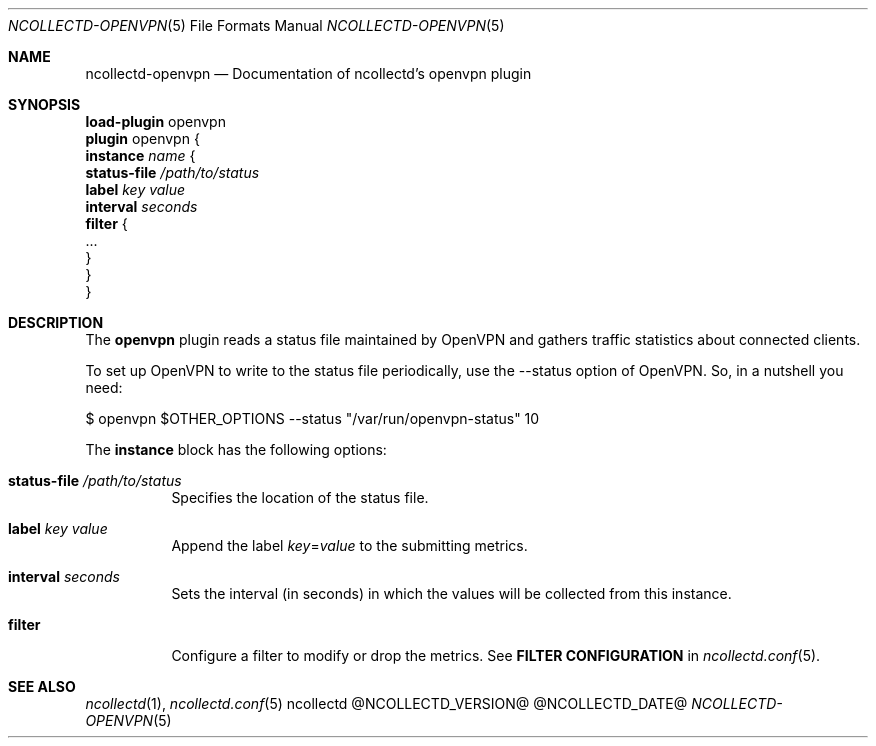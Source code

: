 .\" SPDX-License-Identifier: GPL-2.0-only
.Dd @NCOLLECTD_DATE@
.Dt NCOLLECTD-OPENVPN 5
.Os ncollectd @NCOLLECTD_VERSION@
.Sh NAME
.Nm ncollectd-openvpn
.Nd Documentation of ncollectd's openvpn plugin
.Sh SYNOPSIS
.Bd -literal -compact
\fBload-plugin\fP openvpn
\fBplugin\fP openvpn {
    \fBinstance\fP \fIname\fP {
        \fBstatus-file\fP \fI/path/to/status\fP
        \fBlabel\fP \fIkey\fP \fIvalue\fP
        \fBinterval\fP \fIseconds\fP
        \fBfilter\fP {
            ...
        }
    }
}
.Ed
.Sh DESCRIPTION
The \fBopenvpn\fP plugin reads a status file maintained by OpenVPN and gathers
traffic statistics about connected clients.
.Pp
To set up OpenVPN to write to the status file periodically, use the
\f(CW--status\fP option of OpenVPN.
So, in a nutshell you need:
.Bd -literal
  $ openvpn $OTHER_OPTIONS --status "/var/run/openvpn-status" 10
.Ed
.Pp
The \fBinstance\fP block has the following options:
.Bl -tag -width Ds
.It \fBstatus-file\fP \fI/path/to/status\fP
Specifies the location of the status file.
.It \fBlabel\fP \fIkey\fP \fIvalue\fP
Append the label \fIkey\fP=\fIvalue\fP to the submitting metrics.
.It \fBinterval\fP \fIseconds\fP
Sets the interval (in seconds) in which the values will be collected
from this instance.
.It \fBfilter\fP
Configure a filter to modify or drop the metrics.
See \fBFILTER CONFIGURATION\fP in
.Xr ncollectd.conf 5 .
.El
.Sh "SEE ALSO"
.Xr ncollectd 1 ,
.Xr ncollectd.conf 5
